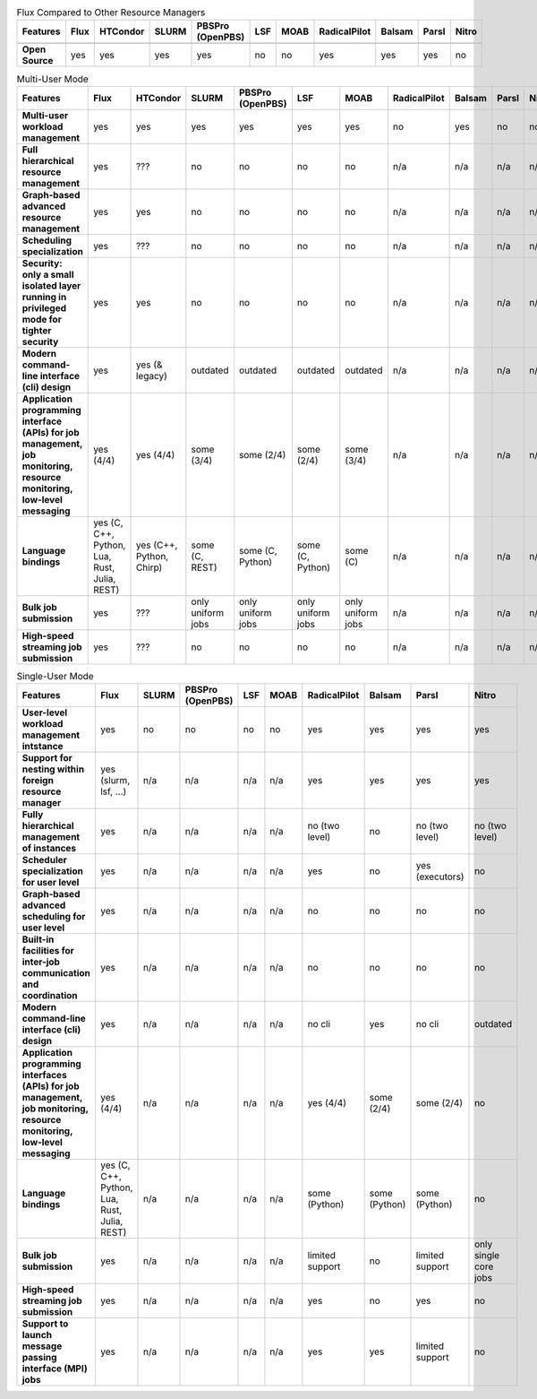 .. raw:: html
   :file: ./comparison-table.html

.. list-table:: Flux Compared to Other Resource Managers
   :widths: 46 6 6 6 6 6 6 6 6 6 6
   :header-rows: 1
   :stub-columns: 1
   :class: comparison-table

   * - Features
     - Flux
     - HTCondor
     - SLURM
     - PBSPro (OpenPBS)
     - LSF
     - MOAB 
     - RadicalPilot
     - Balsam 
     - Parsl 
     - Nitro
   * -
     -
     - 
     - 
     - 
     - 
     -  
     - 
     -  
     -  
     - 
   * - Open Source
     - yes
     - yes
     - yes
     - yes
     - no
     - no
     - yes
     - yes
     - yes
     - no

.. list-table:: Multi-User Mode
   :widths: 46 6 6 6 6 6 6 6 6 6 6
   :header-rows: 1
   :stub-columns: 1
   :class: comparison-table

   * - Features
     - Flux
     - HTCondor
     - SLURM
     - PBSPro (OpenPBS)
     - LSF
     - MOAB 
     - RadicalPilot
     - Balsam 
     - Parsl 
     - Nitro
   * - Multi-user workload management
     - yes
     - yes
     - yes
     - yes
     - yes
     - yes
     - no
     - yes
     - no
     - no
   * - Full hierarchical resource management
     - yes
     - ???
     - no
     - no
     - no 
     - no 
     - n/a
     - n/a
     - n/a
     - n/a
   * - Graph-based advanced resource management
     - yes
     - yes
     - no
     - no
     - no 
     - no 
     - n/a
     - n/a
     - n/a
     - n/a
   * - Scheduling specialization
     - yes
     - ???
     - no
     - no
     - no 
     - no 
     - n/a
     - n/a
     - n/a
     - n/a
   * - Security: only a small isolated layer running in privileged mode for tighter security
     - yes
     - yes
     - no
     - no
     - no 
     - no 
     - n/a
     - n/a
     - n/a
     - n/a
   * - Modern command-line interface (cli) design
     - yes
     - yes (& legacy)
     - outdated
     - outdated
     - outdated
     - outdated 
     - n/a
     - n/a
     - n/a
     - n/a
   * - Application programming interface (APIs) for job management, job monitoring, resource monitoring, low-level messaging 
     - yes (4/4)
     - yes (4/4)
     - some (3/4)
     - some (2/4)
     - some (2/4)
     - some (3/4) 
     - n/a
     - n/a
     - n/a
     - n/a
   * - Language bindings
     - yes (C, C++, Python, Lua, Rust, Julia, REST)
     - yes (C++, Python, Chirp)
     - some (C, REST)
     - some (C, Python)
     - some (C, Python)
     - some (C)
     - n/a
     - n/a
     - n/a
     - n/a
   * - Bulk job submission
     - yes
     - ???
     - only uniform jobs
     - only uniform jobs
     - only uniform jobs
     - only uniform jobs
     - n/a
     - n/a
     - n/a
     - n/a
   * - High-speed streaming job submission
     - yes
     - ???
     - no
     - no
     - no
     - no
     - n/a
     - n/a
     - n/a
     - n/a

.. list-table:: Single-User Mode
   :widths: 46 6 6 6 6 6 6 6 6 6 
   :header-rows: 1
   :stub-columns: 1
   :class: comparison-table

   * - Features
     - Flux
     - SLURM
     - PBSPro (OpenPBS)
     - LSF
     - MOAB 
     - RadicalPilot
     - Balsam 
     - Parsl 
     - Nitro
   * - User-level workload management intstance
     - yes
     - no
     - no
     - no
     - no
     - yes
     - yes
     - yes
     - yes
   * - Support for nesting within foreign resource manager
     - yes (slurm, lsf, ...)
     - n/a
     - n/a
     - n/a
     - n/a
     - yes
     - yes
     - yes
     - yes
   * - Fully hierarchical management of instances
     - yes
     - n/a
     - n/a
     - n/a
     - n/a
     - no (two level)
     - no
     - no (two level)
     - no (two level)
   * - Scheduler specialization for user level
     - yes
     - n/a
     - n/a
     - n/a
     - n/a
     - yes
     - no
     - yes (executors)
     - no    
   * - Graph-based advanced scheduling for user level
     - yes
     - n/a
     - n/a
     - n/a
     - n/a
     - no
     - no
     - no
     - no    
   * - Built-in facilities for inter-job communication and coordination
     - yes
     - n/a
     - n/a
     - n/a
     - n/a
     - no
     - no
     - no
     - no    
   * - Modern command-line interface (cli) design
     - yes
     - n/a
     - n/a
     - n/a
     - n/a
     - no cli
     - yes
     - no cli
     - outdated
   * - Application programming interfaces (APIs) for job management, job monitoring, resource monitoring, low-level messaging
     - yes (4/4)
     - n/a
     - n/a
     - n/a
     - n/a
     - yes (4/4)
     - some (2/4)
     - some (2/4)
     - no
   * - Language bindings
     - yes (C, C++, Python, Lua, Rust, Julia, REST)
     - n/a
     - n/a
     - n/a
     - n/a
     - some (Python)
     - some (Python) 
     - some (Python) 
     - no
   * - Bulk job submission
     - yes
     - n/a
     - n/a
     - n/a
     - n/a
     - limited support
     - no
     - limited support
     - only single core jobs
   * - High-speed streaming job submission
     - yes
     - n/a
     - n/a
     - n/a
     - n/a
     - yes
     - no
     - yes
     - no
   * - Support to launch message passing interface (MPI) jobs
     - yes
     - n/a
     - n/a
     - n/a
     - n/a
     - yes
     - yes
     - limited support
     - no
